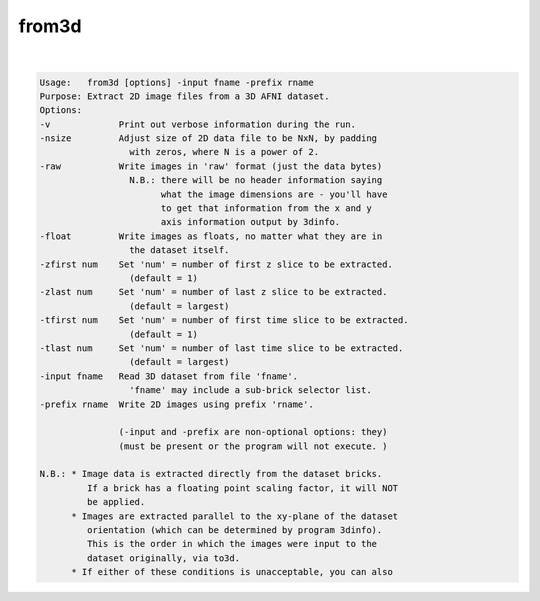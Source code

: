 ******
from3d
******

.. _from3d:

.. contents:: 
    :depth: 4 

| 

.. code-block:: none

    Usage:   from3d [options] -input fname -prefix rname
    Purpose: Extract 2D image files from a 3D AFNI dataset.
    Options:
    -v             Print out verbose information during the run.
    -nsize         Adjust size of 2D data file to be NxN, by padding
                     with zeros, where N is a power of 2.
    -raw           Write images in 'raw' format (just the data bytes)
                     N.B.: there will be no header information saying
                           what the image dimensions are - you'll have
                           to get that information from the x and y
                           axis information output by 3dinfo.
    -float         Write images as floats, no matter what they are in
                     the dataset itself.
    -zfirst num    Set 'num' = number of first z slice to be extracted.
                     (default = 1)
    -zlast num     Set 'num' = number of last z slice to be extracted.
                     (default = largest)
    -tfirst num    Set 'num' = number of first time slice to be extracted.
                     (default = 1)
    -tlast num     Set 'num' = number of last time slice to be extracted.
                     (default = largest)
    -input fname   Read 3D dataset from file 'fname'.
                     'fname' may include a sub-brick selector list.
    -prefix rname  Write 2D images using prefix 'rname'.
    
                   (-input and -prefix are non-optional options: they)
                   (must be present or the program will not execute. )
    
    N.B.: * Image data is extracted directly from the dataset bricks.
             If a brick has a floating point scaling factor, it will NOT
             be applied.
          * Images are extracted parallel to the xy-plane of the dataset
             orientation (which can be determined by program 3dinfo).
             This is the order in which the images were input to the
             dataset originally, via to3d.
          * If either of these conditions is unacceptable, you can also
